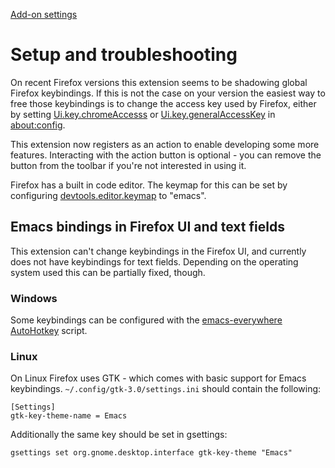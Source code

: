#+OPTIONS: html-postamble:nil toc:nil
#+EXPORT_FILE_NAME: troubleshooting

[[../options.org][Add-on settings]]

* Setup and troubleshooting
On recent Firefox versions this extension seems to be shadowing global Firefox keybindings. If this is not the case on your version the easiest way to free those keybindings is to change the access key used by Firefox, either by setting [[http://kb.mozillazine.org/Ui.key.chromeAccess][Ui.key.chromeAccesss]] or [[http://kb.mozillazine.org/Ui.key.generalAccessKey][Ui.key.generalAccessKey]] in [[https://support.mozilla.org/fi/kb/about-config-editor-firefox][about:config]].

This extension now registers as an action to enable developing some more features. Interacting with the action button is optional - you can remove the button from the toolbar if you're not interested in using it.

Firefox has a built in code editor. The keymap for this can be set by configuring [[https://firefox-source-docs.mozilla.org/devtools-user/keyboard_shortcuts/index.html][devtools.editor.keymap]] to "emacs".

** Emacs bindings in Firefox UI and text fields
This extension can't change keybindings in the Firefox UI, and currently does not have keybindings for text fields. Depending on the operating system used this can be partially fixed, though.

*** Windows
Some keybindings can be configured with the [[https://github.com/catweazle9/emacs-everywhere][emacs-everywhere]] [[https://www.autohotkey.com/][AutoHotkey]] script.

*** Linux
On Linux Firefox uses GTK - which comes with basic support for Emacs keybindings. =~/.config/gtk-3.0/settings.ini= should contain the following:

#+BEGIN_EXAMPLE
[Settings]
gtk-key-theme-name = Emacs
#+END_EXAMPLE

Additionally the same key should be set in gsettings:

#+BEGIN_EXAMPLE
gsettings set org.gnome.desktop.interface gtk-key-theme "Emacs"
#+END_EXAMPLE
